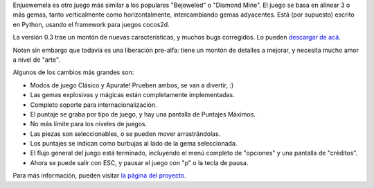 .. title: Enjuewemela 0.3 está en la calle
.. date: 2011-05-21 19:56:30
.. tags: Python, juego, liberación

Enjuewemela es otro juego más similar a los populares "Bejeweled" o "Diamond Mine". El juego se basa en alinear 3 o más gemas, tanto verticalmente como horizontalmente, intercambiando gemas adyacentes. Está (por supuesto) escrito en Python, usando el framework para juegos cocos2d.

La versión 0.3 trae un montón de nuevas características, y muchos bugs corregidos. Lo pueden `descargar de acá <http://launchpad.net/enjuewemela/trunk/0.3/+download/enjuewemela-0.3.tar.gz>`_.

Noten sin embargo que todavía es una liberación pre-alfa: tiene un montón de detalles a mejorar, y necesita mucho amor a nivel de "arte".

Algunos de los cambios más grandes son:

- Modos de juego Clásico y Apurate! Prueben ambos, se van a divertir, :)

- Las gemas explosivas y mágicas están completamente implementadas.

- Completo soporte para internacionalización.

- El puntaje se graba por tipo de juego, y hay una pantalla de Puntajes Máximos.

- No más límite para los niveles de juegos.

- Las piezas son seleccionables, o se pueden mover arrastrándolas.

- Los puntajes se indican como burbujas al lado de la gema seleccionada.

- El flujo general del juego está terminado, incluyendo el menú completo de "opciones" y una pantalla de "créditos".

- Ahora se puede salir con ESC, y pausar el juego con "p" o la tecla de pausa.

Para más información, pueden visitar `la página del proyecto <http://launchpad.net/enjuewemela>`_.
